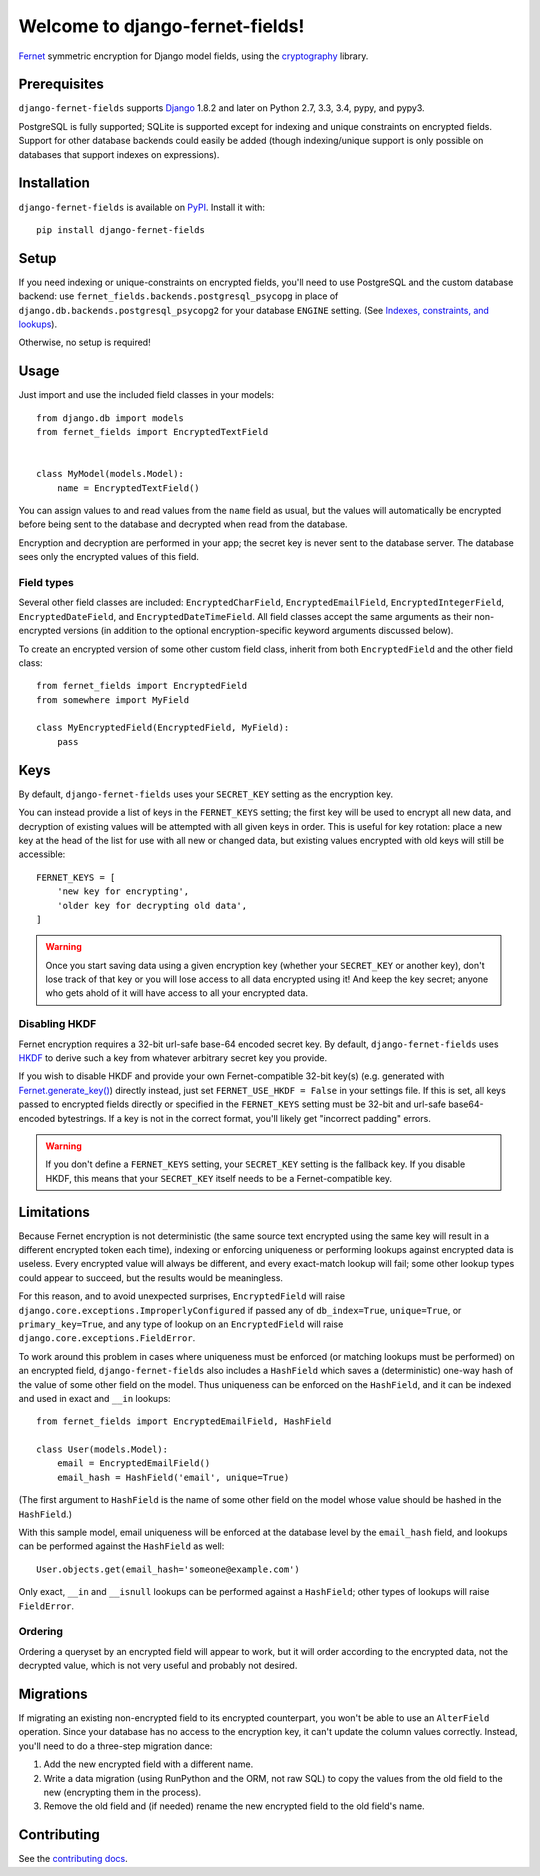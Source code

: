 Welcome to django-fernet-fields!
================================

`Fernet`_ symmetric encryption for Django model fields, using the
`cryptography`_ library.

.. _Fernet: https://cryptography.io/en/latest/fernet/
.. _cryptography: https://cryptography.io/en/latest/


Prerequisites
-------------

``django-fernet-fields`` supports `Django`_ 1.8.2 and later on Python 2.7, 3.3,
3.4, pypy, and pypy3.

PostgreSQL is fully supported; SQLite is supported except for indexing and
unique constraints on encrypted fields. Support for other database backends
could easily be added (though indexing/unique support is only possible on
databases that support indexes on expressions).

.. _Django: http://www.djangoproject.com/


Installation
------------

``django-fernet-fields`` is available on `PyPI`_. Install it with::

    pip install django-fernet-fields

.. _PyPI: https://pypi.python.org/pypi/django-fernet-fields/


Setup
-----

If you need indexing or unique-constraints on encrypted fields, you'll need to
use PostgreSQL and the custom database backend: use
``fernet_fields.backends.postgresql_psycopg`` in place of
``django.db.backends.postgresql_psycopg2`` for your database ``ENGINE``
setting. (See `Indexes, constraints, and lookups
<indexes-constraints-lookups>`_).

Otherwise, no setup is required!


Usage
-----

Just import and use the included field classes in your models::

    from django.db import models
    from fernet_fields import EncryptedTextField


    class MyModel(models.Model):
        name = EncryptedTextField()

You can assign values to and read values from the ``name`` field as usual, but
the values will automatically be encrypted before being sent to the database
and decrypted when read from the database.

Encryption and decryption are performed in your app; the secret key is never
sent to the database server. The database sees only the encrypted values of
this field.


Field types
~~~~~~~~~~~

Several other field classes are included: ``EncryptedCharField``,
``EncryptedEmailField``, ``EncryptedIntegerField``, ``EncryptedDateField``, and
``EncryptedDateTimeField``. All field classes accept the same arguments as
their non-encrypted versions (in addition to the optional encryption-specific
keyword arguments discussed below).

To create an encrypted version of some other custom field class, inherit from
both ``EncryptedField`` and the other field class::

    from fernet_fields import EncryptedField
    from somewhere import MyField

    class MyEncryptedField(EncryptedField, MyField):
        pass


Keys
----

By default, ``django-fernet-fields`` uses your ``SECRET_KEY`` setting as the
encryption key.

You can instead provide a list of keys in the ``FERNET_KEYS`` setting; the
first key will be used to encrypt all new data, and decryption of existing
values will be attempted with all given keys in order. This is useful for key
rotation: place a new key at the head of the list for use with all new or
changed data, but existing values encrypted with old keys will still be
accessible::

    FERNET_KEYS = [
        'new key for encrypting',
        'older key for decrypting old data',
    ]

.. warning::

   Once you start saving data using a given encryption key (whether your
   ``SECRET_KEY`` or another key), don't lose track of that key or you will
   lose access to all data encrypted using it! And keep the key secret; anyone
   who gets ahold of it will have access to all your encrypted data.


Disabling HKDF
~~~~~~~~~~~~~~

Fernet encryption requires a 32-bit url-safe base-64 encoded secret key. By
default, ``django-fernet-fields`` uses `HKDF`_ to derive such a key from
whatever arbitrary secret key you provide.

If you wish to disable HKDF and provide your own Fernet-compatible 32-bit
key(s) (e.g. generated with `Fernet.generate_key()`_) directly instead, just
set ``FERNET_USE_HKDF = False`` in your settings file. If this is set, all keys
passed to encrypted fields directly or specified in the ``FERNET_KEYS`` setting
must be 32-bit and url-safe base64-encoded bytestrings. If a key is not in the
correct format, you'll likely get "incorrect padding" errors.

.. warning::

   If you don't define a ``FERNET_KEYS`` setting, your ``SECRET_KEY`` setting
   is the fallback key. If you disable HKDF, this means that your
   ``SECRET_KEY`` itself needs to be a Fernet-compatible key.

.. _HKDF: https://cryptography.io/en/latest/hazmat/primitives/key-derivation-functions/#cryptography.hazmat.primitives.kdf.hkdf.HKDF
.. _Fernet.generate_key(): https://cryptography.io/en/latest/fernet/#cryptography.fernet.Fernet.generate_key


Limitations
-----------

.. _indexes-constraints-lookups:

Because Fernet encryption is not deterministic (the same source text encrypted
using the same key will result in a different encrypted token each time),
indexing or enforcing uniqueness or performing lookups against encrypted data
is useless. Every encrypted value will always be different, and every
exact-match lookup will fail; some other lookup types could appear to succeed,
but the results would be meaningless.

For this reason, and to avoid unexpected surprises, ``EncryptedField`` will
raise ``django.core.exceptions.ImproperlyConfigured`` if passed any of
``db_index=True``, ``unique=True``, or ``primary_key=True``, and any type of
lookup on an ``EncryptedField`` will raise
``django.core.exceptions.FieldError``.

To work around this problem in cases where uniqueness must be enforced (or
matching lookups must be performed) on an encrypted field,
``django-fernet-fields`` also includes a ``HashField`` which saves a
(deterministic) one-way hash of the value of some other field on the
model. Thus uniqueness can be enforced on the ``HashField``, and it can be
indexed and used in exact and ``__in`` lookups::

    from fernet_fields import EncryptedEmailField, HashField

    class User(models.Model):
        email = EncryptedEmailField()
        email_hash = HashField('email', unique=True)

(The first argument to ``HashField`` is the name of some other field on the
model whose value should be hashed in the ``HashField``.)

With this sample model, email uniqueness will be enforced at the database level
by the ``email_hash`` field, and lookups can be performed against the
``HashField`` as well::

    User.objects.get(email_hash='someone@example.com')

Only exact, ``__in`` and ``__isnull`` lookups can be performed against a
``HashField``; other types of lookups will raise ``FieldError``.


Ordering
~~~~~~~~

Ordering a queryset by an encrypted field will appear to work, but it will
order according to the encrypted data, not the decrypted value, which is not
very useful and probably not desired.

Migrations
----------

If migrating an existing non-encrypted field to its encrypted counterpart, you
won't be able to use an ``AlterField`` operation. Since your database has no
access to the encryption key, it can't update the column values
correctly. Instead, you'll need to do a three-step migration dance:

1. Add the new encrypted field with a different name.
2. Write a data migration (using RunPython and the ORM, not raw SQL) to copy
   the values from the old field to the new (encrypting them in the process).
3. Remove the old field and (if needed) rename the new encrypted field to the
   old field's name.


Contributing
------------

See the `contributing docs`_.

.. _contributing docs: https://github.com/orcasgit/django-fernet-fields/blob/master/CONTRIBUTING.rst
